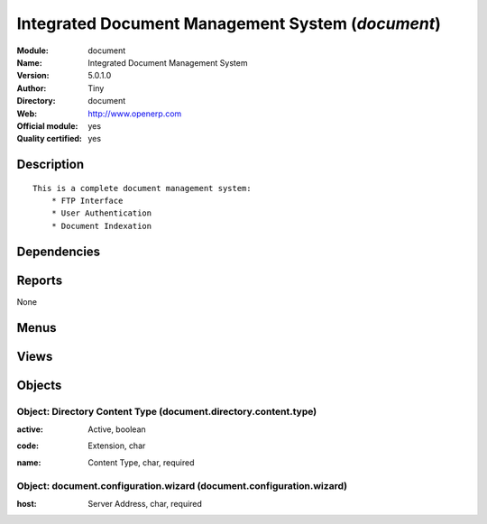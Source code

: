 
.. i18n: .. module:: document
.. i18n:     :synopsis: Integrated Document Management System (Official, Quality Certified)
.. i18n:     :noindex:
.. i18n: .. 

.. module:: document
    :synopsis: Integrated Document Management System (Official, Quality Certified)
    :noindex:
.. 

.. i18n: .. raw:: html
.. i18n: 
.. i18n:     <link rel="stylesheet" href="../_static/hide_objects_in_sidebar.css" type="text/css" />

.. raw:: html

    <link rel="stylesheet" href="../_static/hide_objects_in_sidebar.css" type="text/css" />

.. i18n: Integrated Document Management System (*document*)
.. i18n: ==================================================
.. i18n: :Module: document
.. i18n: :Name: Integrated Document Management System
.. i18n: :Version: 5.0.1.0
.. i18n: :Author: Tiny
.. i18n: :Directory: document
.. i18n: :Web: http://www.openerp.com
.. i18n: :Official module: yes
.. i18n: :Quality certified: yes

Integrated Document Management System (*document*)
==================================================
:Module: document
:Name: Integrated Document Management System
:Version: 5.0.1.0
:Author: Tiny
:Directory: document
:Web: http://www.openerp.com
:Official module: yes
:Quality certified: yes

.. i18n: Description
.. i18n: -----------

Description
-----------

.. i18n: ::
.. i18n: 
.. i18n:   This is a complete document management system:
.. i18n:       * FTP Interface
.. i18n:       * User Authentication
.. i18n:       * Document Indexation

::

  This is a complete document management system:
      * FTP Interface
      * User Authentication
      * Document Indexation

.. i18n: Dependencies
.. i18n: ------------

Dependencies
------------

.. i18n:  * :mod:`base`
.. i18n:  * :mod:`process`

 * :mod:`base`
 * :mod:`process`

.. i18n: Reports
.. i18n: -------

Reports
-------

.. i18n: None

None

.. i18n: Menus
.. i18n: -------

Menus
-------

.. i18n:  * Document Management
.. i18n:  * Document Management/Document Configuration
.. i18n:  * Document Management/Document Configuration/Directories
.. i18n:  * Document Management/Document Configuration/Directorie's Structure
.. i18n:  * Document Management/Browse Files Using FTP
.. i18n:  * Document Management/Search a File

 * Document Management
 * Document Management/Document Configuration
 * Document Management/Document Configuration/Directories
 * Document Management/Document Configuration/Directorie's Structure
 * Document Management/Browse Files Using FTP
 * Document Management/Search a File

.. i18n: Views
.. i18n: -----

Views
-----

.. i18n:  * document.directory (form)
.. i18n:  * document.directory (tree)
.. i18n:  * ir.attachment (form)
.. i18n:  * ir.attachment (tree)
.. i18n:  * \* INHERIT ir.attachment.view.inherit (form)
.. i18n:  * \* INHERIT process.node.form (form)
.. i18n:  * \* INHERIT process.process.form (form)
.. i18n:  * Auto Configure Directory (form)

 * document.directory (form)
 * document.directory (tree)
 * ir.attachment (form)
 * ir.attachment (tree)
 * \* INHERIT ir.attachment.view.inherit (form)
 * \* INHERIT process.node.form (form)
 * \* INHERIT process.process.form (form)
 * Auto Configure Directory (form)

.. i18n: Objects
.. i18n: -------

Objects
-------

.. i18n: Object: Directory Content Type (document.directory.content.type)
.. i18n: ################################################################

Object: Directory Content Type (document.directory.content.type)
################################################################

.. i18n: :active: Active, boolean

:active: Active, boolean

.. i18n: :code: Extension, char

:code: Extension, char

.. i18n: :name: Content Type, char, required

:name: Content Type, char, required

.. i18n: Object: document.configuration.wizard (document.configuration.wizard)
.. i18n: #####################################################################

Object: document.configuration.wizard (document.configuration.wizard)
#####################################################################

.. i18n: :host: Server Address, char, required

:host: Server Address, char, required

.. i18n:     *Put here the server address or IP. Keep localhost if you don't know what to write.*

    *Put here the server address or IP. Keep localhost if you don't know what to write.*
